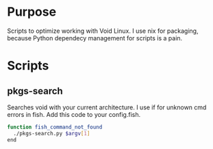* Purpose
Scripts to optimize working with Void Linux.
I use nix for packaging, because Python dependecy management for scripts is a pain.

* Scripts
** pkgs-search
Searches void with your current architecture.
I use if for unknown cmd errors in fish.
Add this code to your config.fish.
#+BEGIN_SRC sh
function fish_command_not_found
  ./pkgs-search.py $argv[1]
end
#+END_SRC
